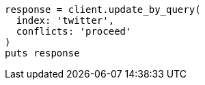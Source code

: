 [source, ruby]
----
response = client.update_by_query(
  index: 'twitter',
  conflicts: 'proceed'
)
puts response
----
